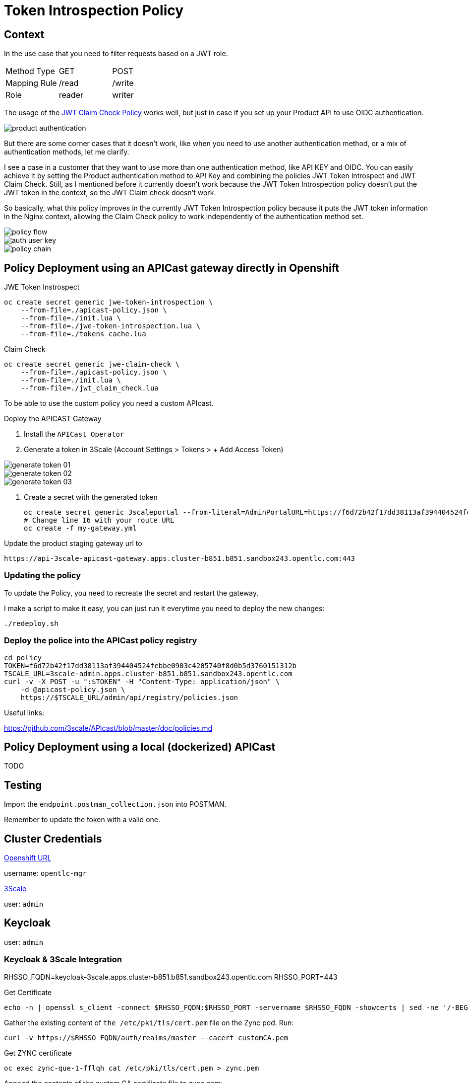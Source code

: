 = Token Introspection Policy

== Context

In the use case that you need to filter requests based on a JWT role.

[cols="1,1,1"]
|===
|Method Type
|GET
|POST

|Mapping Rule
|/read
|/write

|Role
|reader
|writer
|=== 

The usage of the https://github.com/3scale/APIcast/tree/master/gateway/src/apicast/policy/jwt_claim_check[JWT Claim Check Policy] works well, but just in case if you set up your Product API to use OIDC authentication. 

image::imgs/product-authentication.png[]

But there are some corner cases that it doesn't work, like when you need to use another authentication method, or a mix of authentication methods, let me clarify.

I see a case in a customer that they want to use more than one authentication method, like API KEY and OIDC.
You can easily achieve it by setting the Product authentication method to API Key and combining the policies JWT Token Introspect and JWT Claim Check. Still, as I mentioned before it currently doesn't work because the JWT Token Introspection policy doesn't put the JWT token in the context, so the JWT Claim check doesn't work.

So basically, what this policy improves in the currently JWT Token Introspection policy because it puts the JWT token information in the Nginx context, allowing the Claim Check policy to work independently of the authentication method set.

image::imgs/policy-flow.jpg[]

image::auth-user-key.png[]

image::policy-chain.png[]


== Policy Deployment using an APICast gateway directly in Openshift

JWE Token Instrospect

    oc create secret generic jwe-token-introspection \
        --from-file=./apicast-policy.json \
        --from-file=./init.lua \
        --from-file=./jwe-token-introspection.lua \
        --from-file=./tokens_cache.lua

Claim Check 

    oc create secret generic jwe-claim-check \
        --from-file=./apicast-policy.json \
        --from-file=./init.lua \
        --from-file=./jwt_claim_check.lua

To be able to use the custom policy you need a custom APIcast. 

Deploy the APICAST Gateway

. Install the `APICast Operator`
. Generate a token in 3Scale (Account Settings > Tokens > + Add Access Token)

image::imgs/generate-token-01.png[]

image::imgs/generate-token-02.png[]

image::imgs/generate-token-03.png[]

. Create a secret with the generated token 

    oc create secret generic 3scaleportal --from-literal=AdminPortalURL=https://f6d72b42f17dd38113af394404524febbe0903c4205740f8d0b5d3760151312b@3scale-admin.apps.cluster-b851.b851.sandbox243.opentlc.com
    # Change line 16 with your route URL
    oc create -f my-gateway.yml

Update the product staging gateway url to

    https://api-3scale-apicast-gateway.apps.cluster-b851.b851.sandbox243.opentlc.com:443

=== Updating the policy 

To update the Policy, you need to recreate the secret and restart the gateway. 

I make a script to make it easy, you can just run it everytime you need to deploy the new changes:

    ./redeploy.sh

=== Deploy the police into the APICast policy registry

    cd policy
    TOKEN=f6d72b42f17dd38113af394404524febbe0903c4205740f8d0b5d3760151312b
    TSCALE_URL=3scale-admin.apps.cluster-b851.b851.sandbox243.opentlc.com
    curl -v -X POST -u ":$TOKEN" -H "Content-Type: application/json" \
        -d @apicast-policy.json \
        https://$TSCALE_URL/admin/api/registry/policies.json

Useful links:

https://github.com/3scale/APIcast/blob/master/doc/policies.md

== Policy Deployment using a local (dockerized) APICast 

TODO

== Testing

Import the `endpoint.postman_collection.json` into POSTMAN.

Remember to update the token with a valid one. 

== Cluster Credentials

https://console-openshift-console.apps.cluster-b851.b851.sandbox243.opentlc.com[Openshift URL]

username: `opentlc-mgr`

https://3scale-admin.apps.cluster-b851.b851.sandbox243.opentlc.com[3Scale]

user: `admin`

== Keycloak 

user: `admin`

=== Keycloak & 3Scale Integration 

RHSSO_FQDN=keycloak-3scale.apps.cluster-b851.b851.sandbox243.opentlc.com
RHSSO_PORT=443

Get Certificate 

    echo -n | openssl s_client -connect $RHSSO_FQDN:$RHSSO_PORT -servername $RHSSO_FQDN -showcerts | sed -ne '/-BEGIN CERTIFICATE-/,/-END CERTIFICATE-/p' > customCA.pem

Gather the existing content of `the /etc/pki/tls/cert.pem` file on the Zync pod. Run:

    curl -v https://$RHSSO_FQDN/auth/realms/master --cacert customCA.pem

Get ZYNC certificate 

    oc exec zync-que-1-fflqh cat /etc/pki/tls/cert.pem > zync.pem

Append the contents of the custom CA certificate file to zync.pem:

    cat customCA.pem >> zync.pem

Attach the new file to the Zync pod as ConfigMap:

    oc create configmap zync-ca-bundle --from-file=./zync.pem
    oc set volume dc/zync-que --add --name=zync-ca-bundle --mount-path /etc/pki/tls/zync/zync.pem --sub-path zync.pem --source='{"configMap":{"name":"zync-ca-bundle","items":[{"key":"zync.pem","path":"zync.pem"}]}}'
    oc set env dc/zync-que SSL_CERT_FILE=/etc/pki/tls/zync/zync.pem


=== Credentials

ClientID: `3scale`

Secret: `4c7f4881-1762-4fe4-820e-eeef76e5bd3b`

user: `ramalho`

pass: `redhat`

OIDC URL `https://3scale:4c7f4881-1762-4fe4-820e-eeef76e5bd3b@keycloak-3scale.apps.cluster-b851.b851.sandbox243.opentlc.com:443/auth/realms/master`

Well Known `https://keycloak-3scale.apps.cluster-b851.b851.sandbox243.opentlc.com:443/auth/realms/master/.well-known/openid-configuration`

Values relative from the application created in 3Scale.

Client ID: `40937863`
Client Secret: `e6753a5e9dddf12998e6fd4ecfd7aef7`

Token Introspection: `https://keycloak-3scale.apps.cluster-b851.b851.sandbox243.opentlc.com/auth/realms/master/protocol/openid-connect/token/introspect`